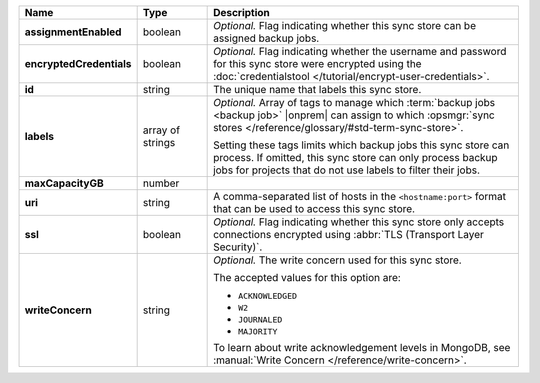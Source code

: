 .. |product| replace:: sync store
.. |field| replace:: ``maxCapacityGB``

.. list-table::
   :widths: 15 15 70
   :header-rows: 1
   :stub-columns: 1

   * - Name
     - Type
     - Description

   * - assignmentEnabled
     - boolean
     - *Optional.* Flag indicating whether this sync store can be 
       assigned backup jobs.
   
   * - encryptedCredentials
     - boolean
     - *Optional.* Flag indicating whether the username and password for 
       this sync store were encrypted using the
       :doc:`credentialstool </tutorial/encrypt-user-credentials>`.
   
   * - id
     - string
     - The unique name that labels this sync store.
   
   * - labels
     - array of strings
     - *Optional.* Array of tags to manage which 
       :term:`backup jobs <backup job>` |onprem| can assign to which 
       :opsmgr:`sync stores </reference/glossary/#std-term-sync-store>`. 

       Setting these tags limits which backup jobs this sync
       store can process. If omitted, this sync store can only
       process backup jobs for projects that do not use labels to filter
       their jobs.

   * - maxCapacityGB
     - number
     - .. include:: /includes/api/maxCapacityGB-description.rst
   
   * - uri
     - string
     - A comma-separated list of hosts in the ``<hostname:port>``
       format that can be used to access this sync store.
   
   * - ssl
     - boolean
     - *Optional.* Flag indicating whether this sync store only accepts 
       connections encrypted using 
       :abbr:`TLS (Transport Layer Security)`.
   
   * - writeConcern
     - string
     - *Optional.* The write concern used for this sync store.

       The accepted values for this option are:
       
       - ``ACKNOWLEDGED``
       - ``W2``
       - ``JOURNALED``
       - ``MAJORITY``

       To learn about write acknowledgement levels in MongoDB, see 
       :manual:`Write Concern </reference/write-concern>`.
